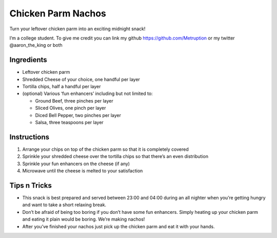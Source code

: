 Chicken Parm Nachos
===================

Turn your leftover chicken parm into an exciting midnight snack!

I’m a college student. To give me credit you can link my github
https://github.com/Metruption or my twitter @aaron_the_king or both

Ingredients
-----------

-  Leftover chicken parm
-  Shredded Cheese of your choice, one handful per layer
-  Tortilla chips, half a handful per layer
-  (optional) Various ‘fun enhancers’ including but not limited to:

   -  Ground Beef, three pinches per layer
   -  Sliced Olives, one pinch per layer
   -  Diced Bell Pepper, two pinches per layer
   -  Salsa, three teaspoons per layer

Instructions
------------

1. Arrange your chips on top of the chicken parm so that it is
   completely covered
2. Sprinkle your shredded cheese over the tortilla chips so that there’s
   an even distribution
3. Sprinkle your fun enhancers on the cheese (if any)
4. Microwave until the cheese is melted to your satisfaction

Tips n Tricks
-------------

-  This snack is best prepared and served between 23:00 and 04:00 during
   an all nighter when you’re getting hungry and want to take a short
   relaxing break.
-  Don’t be afraid of being too boring if you don’t have some fun
   enhancers. Simply heating up your chicken parm and eating it plain
   would be boring. We’re making nachos!
-  After you’ve finished your nachos just pick up the chicken parm and
   eat it with your hands.

.. images:: ../images/aaron_the_king-chicken_parm_nachos_0.jpg

.. images:: ../images/aaron_the_king-chicken_parm_nachos_1.jpg

.. images:: ../images/aaron_the_king-chicken_parm_nachos_2.jpg

.. images:: ../images/aaron_the_king-chicken_parm_nachos_3.jpg

.. images:: ../images/aaron_the_king-chicken_parm_nachos_4.jpg

.. images:: ../images/aaron_the_king-chicken_parm_nachos_5.jpg